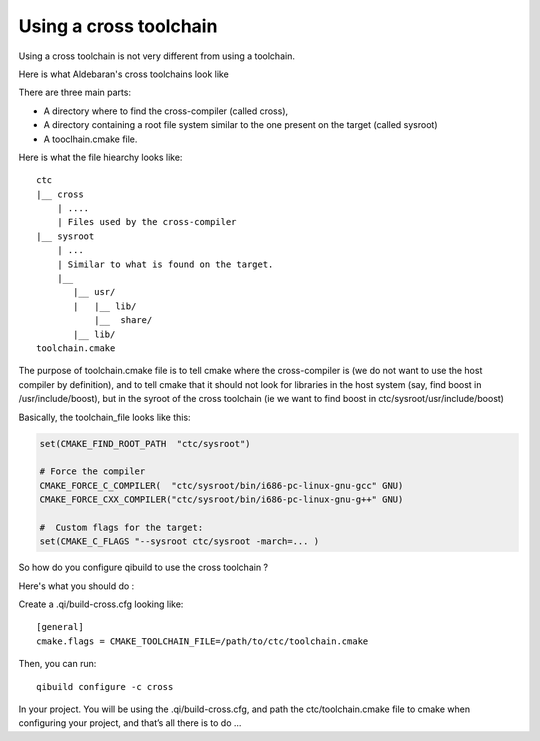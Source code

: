 Using a cross toolchain
=======================

.. FIXME: This probably not longer works:/
   Probably the best way would be
   qibuild use-toolchain cross-geode /path/to/ctc.tar.gz
   qibuild use-toolchain linux32     /path/to/sdk.tar.gz

Using a cross toolchain is not very different from using a toolchain.

Here is what Aldebaran's cross toolchains look like

There are three main parts:

* A directory where to find the cross-compiler (called cross),

* A directory containing a root file system similar to the one present on the
  target (called sysroot)

* A tooclhain.cmake file.

Here is what the file hiearchy looks like::

  ctc
  |__ cross
      | ....
      | Files used by the cross-compiler
  |__ sysroot
      | ...
      | Similar to what is found on the target.
      |__
         |__ usr/
         |   |__ lib/
             |__  share/
         |__ lib/
  toolchain.cmake

The purpose of toolchain.cmake file is to tell cmake where the cross-compiler
is (we do not want to use the host compiler by definition), and to tell cmake
that it should not look for libraries in the host system (say, find boost in
/usr/include/boost), but in the syroot of the cross toolchain (ie we want to
find boost in ctc/sysroot/usr/include/boost)

Basically, the toolchain_file looks like this:

.. code-block:: cmake

  set(CMAKE_FIND_ROOT_PATH  "ctc/sysroot")

  # Force the compiler
  CMAKE_FORCE_C_COMPILER(  "ctc/sysroot/bin/i686-pc-linux-gnu-gcc" GNU)
  CMAKE_FORCE_CXX_COMPILER("ctc/sysroot/bin/i686-pc-linux-gnu-g++" GNU)

  #  Custom flags for the target:
  set(CMAKE_C_FLAGS "--sysroot ctc/sysroot -march=... )

So how do you configure qibuild to use the cross toolchain ?

Here's what you should do :

Create a .qi/build-cross.cfg looking like::

  [general]
  cmake.flags = CMAKE_TOOLCHAIN_FILE=/path/to/ctc/toolchain.cmake

Then, you can run::

  qibuild configure -c cross

In your project. You will be using the .qi/build-cross.cfg, and path the
ctc/toolchain.cmake file to cmake when configuring your project, and that’s all
there is to do ...

